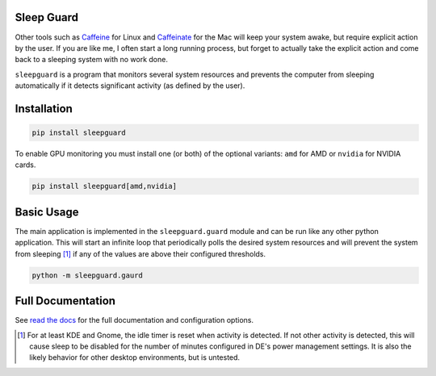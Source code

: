 Sleep Guard
===========

Other tools such as `Caffeine <https://launchpad.net/caffeine>`__ for Linux and `Caffeinate <https://ss64.com/mac/caffeinate.html>`__ for the Mac will keep your system awake, but require explicit action by the user.
If you are like me, I often start a long running process, but forget to actually take the explicit action and come back to a sleeping system with no work done.

``sleepguard`` is a program that monitors several system resources and prevents the computer from sleeping automatically if it detects significant activity (as defined by the user).


Installation
============

.. code-block::

    pip install sleepguard

To enable GPU monitoring you must install one (or both) of the optional variants: ``amd`` for AMD or ``nvidia`` for NVIDIA cards.

.. code-block::

    pip install sleepguard[amd,nvidia]

Basic Usage
===========

The main application is implemented in the ``sleepguard.guard`` module and can be run like any other python application.
This will start an infinite loop that periodically polls the desired system resources and will prevent the system from sleeping [1]_ if any of the values are above their configured thresholds.

.. code-block::

    python -m sleepguard.gaurd

Full Documentation
==================

See `read the docs <https://sleepguard.readthedocs.io/en/latest/>`__ for the full documentation and configuration options.


.. [1] For at least KDE and Gnome, the idle timer is reset when activity is detected.
       If not other activity is detected, this will cause sleep to be disabled for the number of minutes configured in DE's power management settings.
       It is also the likely behavior for other desktop environments, but is untested.
